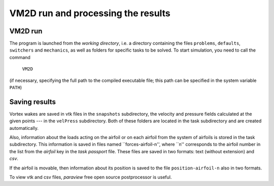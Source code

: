 VM2D run and processing the results
===================================

VM2D run
--------
		  
The program is launched from the *working directory*, i.e. a directory containing the files ``problems``, ``defaults``, ``switchers`` and ``mechanics``, as well as folders for specific tasks to be solved. To start simulation, you need to call the command

      ``VM2D``

(if necessary, specifying the full path to the compiled executable file; this path can be specified in the system variable ``PATH``)


Saving results
--------------

Vortex wakes are saved in vtk files in the ``snapshots`` subdirectory, the velocity and pressure fields calculated at the given points --- in the ``velPress`` subdirectory. Both of these folders are located in the task subdirectory and are created automatically.

Also, information about the loads acting on the airfoil or on each airfoil from the system of airfoils is stored in the task subdirectory. This information is saved in files named ``forces-airfoil-n'', where ``n'' corresponds to the airfoil number in the list from the *airfoil* key in the *task passport* file. These files are saved in two formats: text (without extension) and *csv*. 

If the airfoil is movable, then information about its position is saved to the file ``position-airfoil-n`` also in two formats.

To view vtk and csv files, *paraview* free open source postprocessor is useful.
